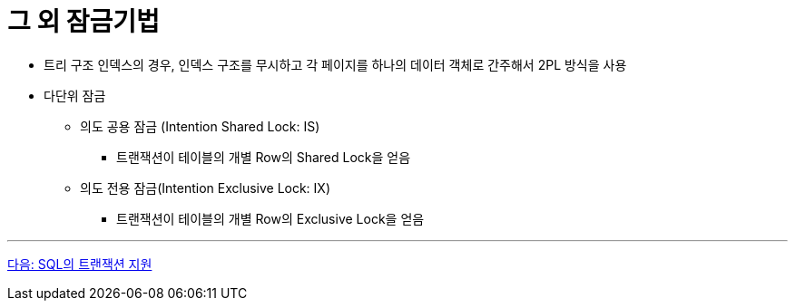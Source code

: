 = 그 외 잠금기법

* 트리 구조 인덱스의 경우, 인덱스 구조를 무시하고 각 페이지를 하나의 데이터 객체로 간주해서 2PL 방식을 사용
* 다단위 잠금
** 의도 공용 잠금 (Intention Shared Lock: IS)
*** 트랜잭션이 테이블의 개별 Row의 Shared Lock을 얻음
** 의도 전용 잠금(Intention Exclusive Lock: IX)
*** 트랜잭션이 테이블의 개별 Row의 Exclusive Lock을 얻음

---

link:./30_transaction_support_on_sql.adoc[다음: SQL의 트랜잭션 지원]
